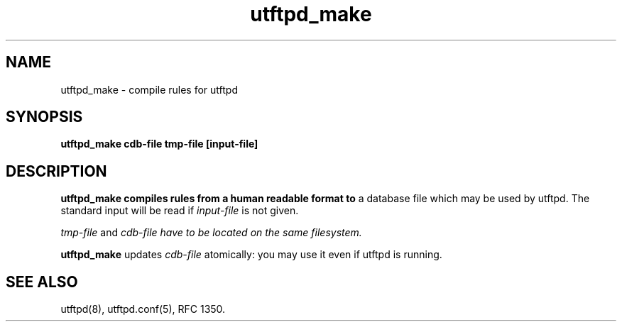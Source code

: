 .TH utftpd_make 8
.SH NAME
utftpd_make \- compile rules for utftpd
.SH SYNOPSIS
.B "utftpd_make cdb-file tmp-file [input-file]"
.SH DESCRIPTION
.B utftpd_make compiles rules from a human readable format to 
a database file which may be used by utftpd. The standard input
will be read if
.I input-file 
is not given.

.I tmp-file
and 
.I cdb-file have to be located on the same filesystem.

.B utftpd_make
updates 
.I cdb-file
atomically: you may use it even if utftpd is running.

.SH "SEE ALSO"
utftpd(8),
utftpd.conf(5),
RFC 1350.
